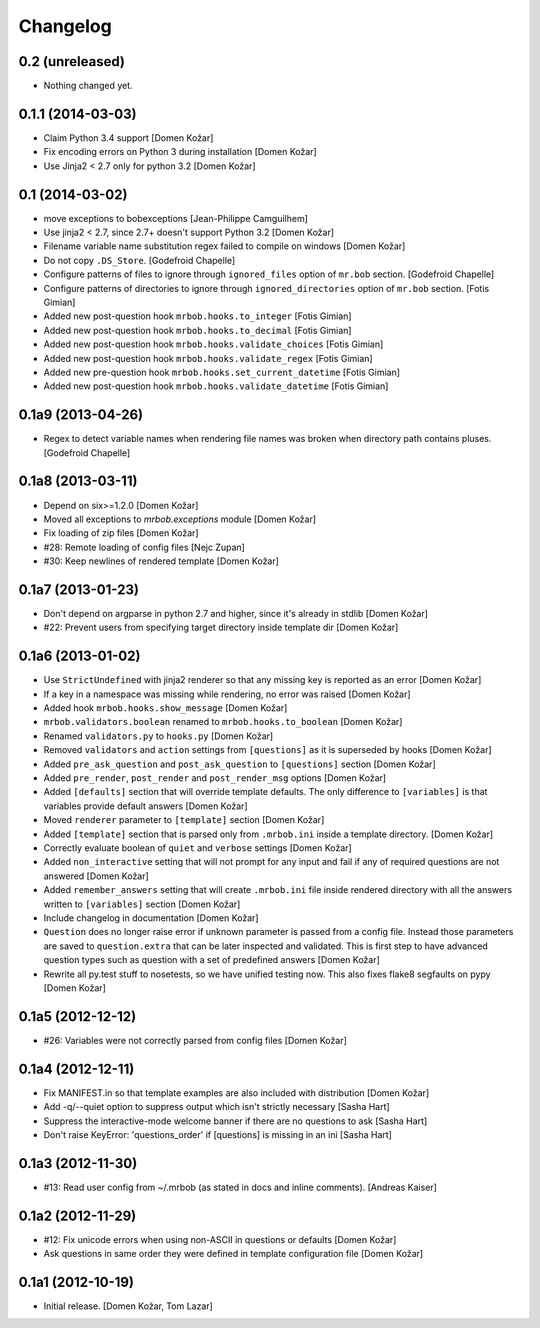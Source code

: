 Changelog
=========


0.2 (unreleased)
----------------

- Nothing changed yet.


0.1.1 (2014-03-03)
------------------

- Claim Python 3.4 support
  [Domen Kožar]

- Fix encoding errors on Python 3 during installation
  [Domen Kožar]

- Use Jinja2 < 2.7 only for python 3.2
  [Domen Kožar]


0.1 (2014-03-02)
----------------

- move exceptions to bobexceptions
  [Jean-Philippe Camguilhem]

- Use jinja2 < 2.7, since 2.7+ doesn't support Python 3.2
  [Domen Kožar]

- Filename variable name substitution regex failed to compile on windows
  [Domen Kožar]

- Do not copy ``.DS_Store``.
  [Godefroid Chapelle]

- Configure patterns of files to ignore through
  ``ignored_files`` option of ``mr.bob`` section.
  [Godefroid Chapelle]

- Configure patterns of directories to ignore through
  ``ignored_directories`` option of ``mr.bob`` section.
  [Fotis Gimian]

- Added new post-question hook ``mrbob.hooks.to_integer``
  [Fotis Gimian]

- Added new post-question hook ``mrbob.hooks.to_decimal``
  [Fotis Gimian]

- Added new post-question hook ``mrbob.hooks.validate_choices``
  [Fotis Gimian]

- Added new post-question hook ``mrbob.hooks.validate_regex``
  [Fotis Gimian]

- Added new pre-question hook ``mrbob.hooks.set_current_datetime``
  [Fotis Gimian]

- Added new post-question hook ``mrbob.hooks.validate_datetime``
  [Fotis Gimian]


0.1a9 (2013-04-26)
------------------

- Regex to detect variable names when rendering file names was broken when 
  directory path contains pluses.
  [Godefroid Chapelle]


0.1a8 (2013-03-11)
------------------

- Depend on six>=1.2.0
  [Domen Kožar]

- Moved all exceptions to `mrbob.exceptions` module
  [Domen Kožar]

- Fix loading of zip files
  [Domen Kožar]

- #28: Remote loading of config files
  [Nejc Zupan]

- #30: Keep newlines of rendered template
  [Domen Kožar]


0.1a7 (2013-01-23)
------------------

- Don't depend on argparse in python 2.7 and higher, since it's already
  in stdlib
  [Domen Kožar]

- #22: Prevent users from specifying target directory inside template dir
  [Domen Kožar]


0.1a6 (2013-01-02)
------------------

- Use ``StrictUndefined`` with jinja2 renderer so that any missing key is
  reported as an error
  [Domen Kožar]

- If a key in a namespace was missing while rendering, no error was raised
  [Domen Kožar]

- Added hook ``mrbob.hooks.show_message``
  [Domen Kožar]

- ``mrbob.validators.boolean`` renamed to ``mrbob.hooks.to_boolean``
  [Domen Kožar]

- Renamed ``validators.py`` to ``hooks.py``
  [Domen Kožar]

- Removed ``validators`` and ``action`` settings from ``[questions]`` as it is
  superseded by hooks
  [Domen Kožar]

- Added ``pre_ask_question`` and ``post_ask_question`` to ``[questions]`` section
  [Domen Kožar]
  
- Added ``pre_render``, ``post_render`` and  ``post_render_msg`` options
  [Domen Kožar]

- Added ``[defaults]`` section that will override template defaults. The only
  difference to ``[variables]`` is that variables provide default answers
  [Domen Kožar]

- Moved ``renderer`` parameter to ``[template]`` section
  [Domen Kožar]

- Added ``[template]`` section that is parsed only from ``.mrbob.ini`` inside a
  template directory.
  [Domen Kožar]

- Correctly evaluate boolean of ``quiet`` and ``verbose`` settings
  [Domen Kožar]

- Added ``non_interactive`` setting that will not prompt for any input and fail
  if any of required questions are not answered
  [Domen Kožar]

- Added ``remember_answers`` setting that will create ``.mrbob.ini`` file inside
  rendered directory with all the answers written to ``[variables]`` section
  [Domen Kožar]

- Include changelog in documentation
  [Domen Kožar]

- ``Question`` does no longer raise error if unknown parameter is passed from a
  config file. Instead those parameters are saved to ``question.extra`` that can
  be later inspected and validated. This is first step to have advanced question
  types such as question with a set of predefined answers
  [Domen Kožar]

- Rewrite all py.test stuff to nosetests, so we have unified testing now. This
  also fixes flake8 segfaults on pypy
  [Domen Kožar]


0.1a5 (2012-12-12)
------------------

- #26: Variables were not correctly parsed from config files
  [Domen Kožar]


0.1a4 (2012-12-11)
------------------

- Fix MANIFEST.in so that template examples are also included with distribution
  [Domen Kožar]

- Add -q/--quiet option to suppress output which isn't strictly necessary
  [Sasha Hart]

- Suppress the interactive-mode welcome banner if there are no questions to ask
  [Sasha Hart]

- Don't raise KeyError: 'questions_order' if [questions] is missing in an ini
  [Sasha Hart]


0.1a3 (2012-11-30)
------------------

- #13: Read user config from ~/.mrbob (as stated in docs and inline comments).
  [Andreas Kaiser]


0.1a2 (2012-11-29)
------------------

- #12: Fix unicode errors when using non-ASCII in questions or defaults
  [Domen Kožar]

- Ask questions in same order they were
  defined in template configuration file
  [Domen Kožar]


0.1a1 (2012-10-19)
------------------

- Initial release.
  [Domen Kožar, Tom Lazar]
